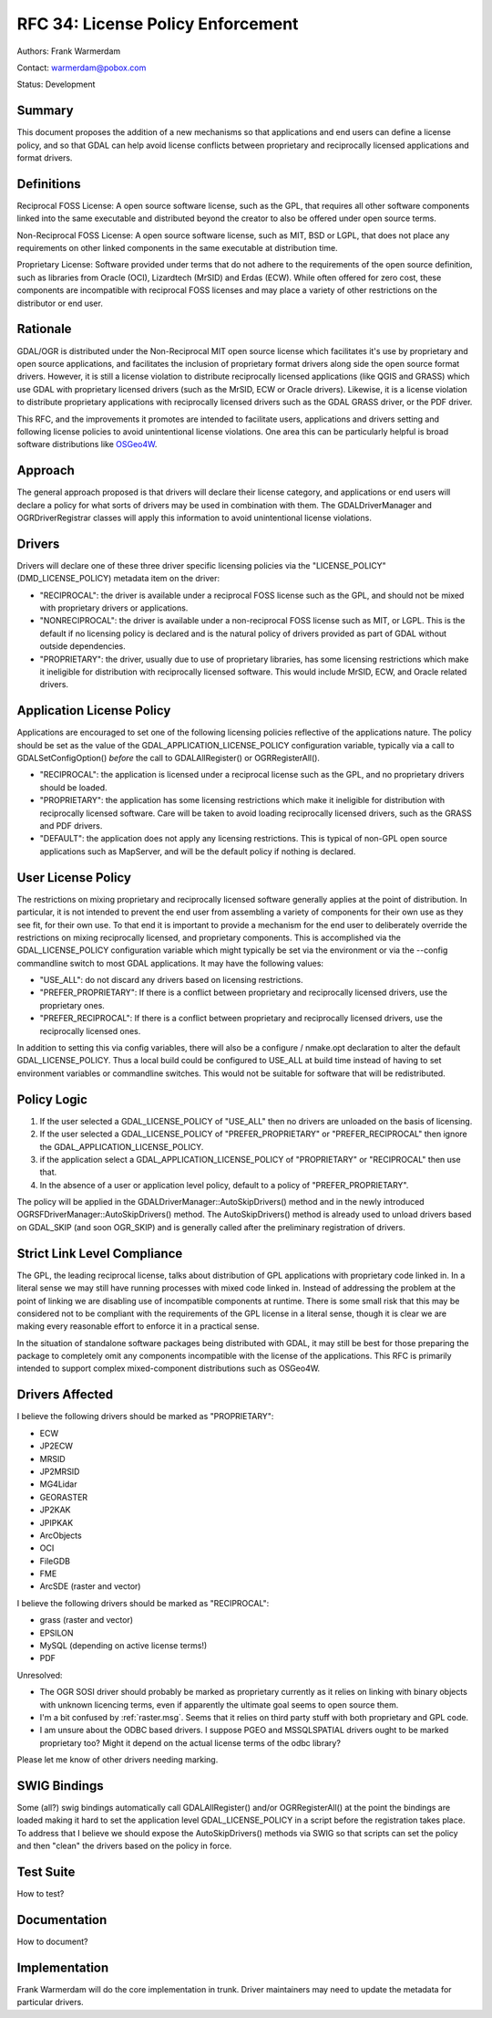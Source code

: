 .. _rfc-34:

================================================================================
RFC 34: License Policy Enforcement
================================================================================

Authors: Frank Warmerdam

Contact: warmerdam@pobox.com

Status: Development

Summary
-------

This document proposes the addition of a new mechanisms so that
applications and end users can define a license policy, and so that GDAL
can help avoid license conflicts between proprietary and reciprocally
licensed applications and format drivers.

Definitions
-----------

Reciprocal FOSS License: A open source software license, such as the
GPL, that requires all other software components linked into the same
executable and distributed beyond the creator to also be offered under
open source terms.

Non-Reciprocal FOSS License: A open source software license, such as
MIT, BSD or LGPL, that does not place any requirements on other linked
components in the same executable at distribution time.

Proprietary License: Software provided under terms that do not adhere to
the requirements of the open source definition, such as libraries from
Oracle (OCI), Lizardtech (MrSID) and Erdas (ECW). While often offered
for zero cost, these components are incompatible with reciprocal FOSS
licenses and may place a variety of other restrictions on the
distributor or end user.

Rationale
---------

GDAL/OGR is distributed under the Non-Reciprocal MIT open source
license which facilitates it's use by proprietary and open source
applications, and facilitates the inclusion of proprietary format
drivers along side the open source format drivers. However, it is still
a license violation to distribute reciprocally licensed applications
(like QGIS and GRASS) which use GDAL with proprietary licensed drivers
(such as the MrSID, ECW or Oracle drivers). Likewise, it is a license
violation to distribute proprietary applications with reciprocally
licensed drivers such as the GDAL GRASS driver, or the PDF driver.

This RFC, and the improvements it promotes are intended to facilitate
users, applications and drivers setting and following license policies
to avoid unintentional license violations. One area this can be
particularly helpful is broad software distributions like
`OSGeo4W <http://osgeo4w.osgeo.org>`__.

Approach
--------

The general approach proposed is that drivers will declare their license
category, and applications or end users will declare a policy for what
sorts of drivers may be used in combination with them. The
GDALDriverManager and OGRDriverRegistrar classes will apply this
information to avoid unintentional license violations.

Drivers
-------

Drivers will declare one of these three driver specific licensing
policies via the "LICENSE_POLICY" (DMD_LICENSE_POLICY) metadata item on
the driver:

-  "RECIPROCAL": the driver is available under a reciprocal FOSS license
   such as the GPL, and should not be mixed with proprietary drivers or
   applications.
-  "NONRECIPROCAL": the driver is available under a non-reciprocal FOSS
   license such as MIT, or LGPL. This is the default if no licensing
   policy is declared and is the natural policy of drivers provided as
   part of GDAL without outside dependencies.
-  "PROPRIETARY": the driver, usually due to use of proprietary
   libraries, has some licensing restrictions which make it ineligible
   for distribution with reciprocally licensed software. This would
   include MrSID, ECW, and Oracle related drivers.

Application License Policy
--------------------------

Applications are encouraged to set one of the following licensing
policies reflective of the applications nature. The policy should be set
as the value of the GDAL_APPLICATION_LICENSE_POLICY configuration
variable, typically via a call to GDALSetConfigOption() *before* the
call to GDALAllRegister() or OGRRegisterAll().

-  "RECIPROCAL": the application is licensed under a reciprocal license
   such as the GPL, and no proprietary drivers should be loaded.
-  "PROPRIETARY": the application has some licensing restrictions which
   make it ineligible for distribution with reciprocally licensed
   software. Care will be taken to avoid loading reciprocally licensed
   drivers, such as the GRASS and PDF drivers.
-  "DEFAULT": the application does not apply any licensing restrictions.
   This is typical of non-GPL open source applications such as
   MapServer, and will be the default policy if nothing is declared.

User License Policy
-------------------

The restrictions on mixing proprietary and reciprocally licensed
software generally applies at the point of distribution. In particular,
it is not intended to prevent the end user from assembling a variety of
components for their own use as they see fit, for their own use. To that
end it is important to provide a mechanism for the end user to
deliberately override the restrictions on mixing reciprocally licensed,
and proprietary components. This is accomplished via the
GDAL_LICENSE_POLICY configuration variable which might typically be set
via the environment or via the --config commandline switch to most GDAL
applications. It may have the following values:

-  "USE_ALL": do not discard any drivers based on licensing
   restrictions.
-  "PREFER_PROPRIETARY": If there is a conflict between proprietary and
   reciprocally licensed drivers, use the proprietary ones.
-  "PREFER_RECIPROCAL": If there is a conflict between proprietary and
   reciprocally licensed drivers, use the reciprocally licensed ones.

In addition to setting this via config variables, there will also be a
configure / nmake.opt declaration to alter the default
GDAL_LICENSE_POLICY. Thus a local build could be configured to USE_ALL
at build time instead of having to set environment variables or
commandline switches. This would not be suitable for software that will
be redistributed.

Policy Logic
------------

1. If the user selected a GDAL_LICENSE_POLICY of "USE_ALL" then no
   drivers are unloaded on the basis of licensing.
2. If the user selected a GDAL_LICENSE_POLICY of "PREFER_PROPRIETARY" or
   "PREFER_RECIPROCAL" then ignore the GDAL_APPLICATION_LICENSE_POLICY.
3. if the application select a GDAL_APPLICATION_LICENSE_POLICY of
   "PROPRIETARY" or "RECIPROCAL" then use that.
4. In the absence of a user or application level policy, default to a
   policy of "PREFER_PROPRIETARY".

The policy will be applied in the GDALDriverManager::AutoSkipDrivers()
method and in the newly introduced OGRSFDriverManager::AutoSkipDrivers()
method. The AutoSkipDrivers() method is already used to unload drivers
based on GDAL_SKIP (and soon OGR_SKIP) and is generally called after the
preliminary registration of drivers.

Strict Link Level Compliance
----------------------------

The GPL, the leading reciprocal license, talks about distribution of GPL
applications with proprietary code linked in. In a literal sense we may
still have running processes with mixed code linked in. Instead of
addressing the problem at the point of linking we are disabling use of
incompatible components at runtime. There is some small risk that this
may be considered not to be compliant with the requirements of the GPL
license in a literal sense, though it is clear we are making every
reasonable effort to enforce it in a practical sense.

In the situation of standalone software packages being distributed with
GDAL, it may still be best for those preparing the package to completely
omit any components incompatible with the license of the applications.
This RFC is primarily intended to support complex mixed-component
distributions such as OSGeo4W.

Drivers Affected
----------------

I believe the following drivers should be marked as "PROPRIETARY":

-  ECW
-  JP2ECW
-  MRSID
-  JP2MRSID
-  MG4Lidar
-  GEORASTER
-  JP2KAK
-  JPIPKAK
-  ArcObjects
-  OCI
-  FileGDB
-  FME
-  ArcSDE (raster and vector)

I believe the following drivers should be marked as "RECIPROCAL":

-  grass (raster and vector)
-  EPSILON
-  MySQL (depending on active license terms!)
-  PDF

Unresolved:

-  The OGR SOSI driver should probably be marked as proprietary
   currently as it relies on linking with binary objects with unknown
   licencing terms, even if apparently the ultimate goal seems to open
   source them.
-  I'm a bit confused by :ref:`raster.msg`.
   Seems that it relies on third party stuff with both proprietary and
   GPL code.
-  I am unsure about the ODBC based drivers. I suppose PGEO and
   MSSQLSPATIAL drivers ought to be marked proprietary too? Might it
   depend on the actual license terms of the odbc library?

Please let me know of other drivers needing marking.

SWIG Bindings
-------------

Some (all?) swig bindings automatically call GDALAllRegister() and/or
OGRRegisterAll() at the point the bindings are loaded making it hard to
set the application level GDAL_LICENSE_POLICY in a script before the
registration takes place. To address that I believe we should expose the
AutoSkipDrivers() methods via SWIG so that scripts can set the policy
and then "clean" the drivers based on the policy in force.

Test Suite
----------

How to test?

Documentation
-------------

How to document?

Implementation
--------------

Frank Warmerdam will do the core implementation in trunk. Driver
maintainers may need to update the metadata for particular drivers.
